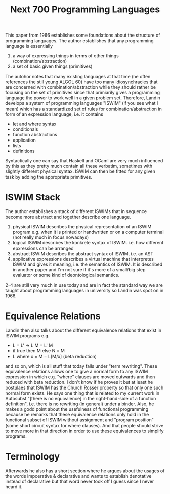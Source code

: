 #+TITLE: Next 700 Programming Languages

This paper from 1966 establishes some foundations about the structure of programming languages. The author establishes that any programming language is essentially
1. a way of expressing things in terms of other things (combination/abstraction)
2. a set of basic given things (primitives)
The autohor notes that many existing languages at that time (he often references the still young ALGOL 60) have too many idiosynchracies that are concerned with combination/abstraction while they should rather be focusing on the set of primitives since that primiarily gives a programming language the power to work well in a given problem set.
Therefore, Landin develops a system of programming languages "ISWIM" (if you see what I mean) which has a standardized set of rules for combination/abstraction in form of an expression language, i.e. it contains
- let and where syntax
- conditionals
- function abstractions
- application
- lists
- definitions

Syntactically one can say that Haskell and OCaml are very much influenced by this as they pretty much contain all these verbatim, sometimes with slightly different physical syntax.
ISWIM can then be fitted for any given task by adding the appropriate primitives.

* ISWIM Stack
The author establishes a stack of different ISWIMs that in sequence become more abstract and together describe one language.
1. physical ISWIM
   describes the physical representation of an ISWIM program e.g. when it is printed or handwritten or on a computer terminal (not really much in focus nowadays)
2. logical ISWIM
   describes the konkrete syntax of ISWIM. i.e. how different epxressions can be arranged
3. abstract ISWIM
   describes the abstract syntax of ISWIM, i.e. an AST
4. applicative expressions
   describes a virtual machine that interpretes ISWIM and gives it meaning, i.e. the semantics of ISWIM. It is described in another paper and I'm not sure if it's more of a small/big step evaluator or some kind of deontological semantics.

2-4 are still very much in use today and are in fact the standard way we are taught about programming languages in university so Landin was spot on in 1966.

* Equivalence Relations
Landin then also talks about the different equivalence relations that exist in ISWIM programs e.g.
- L = L' -> L M = L' M
- if true then M else N = M
- L where x = M = L[M/x] (beta reduction)

and so on, which is all stuff that today falls under "term rewriting". These equivalence relations allows one to give a normal form to any ISWIM expression in which e.g. "where" clauses are moved outwards and then reduced with beta reduction. I don't know if he proves it but at least he postulaes that ISWIM has the Church Rosser property so that only one such normal form exists.
He says one thing that is related to my current work in Autosubst "[there is no equivalence] in the right-hand-side of a function definition", i.e. there is no rewriting (in general) under a binder.
Also, he makes a godd point about the usefulness of functional programming because he remarks that these equivalence relations only hold in the functional subset of ISWIM without assignment and "program position" (some short circuit syntax for where clauses). And that people should strive to move more in that direction in order to use these equivalences to simplify programs.

* Terminology
Afterwards he also has a short section where he argues about the usages of the words impoerative & declarative and wants to establish denotative instead of declarative but that word never took off I guess since I never heard it.
